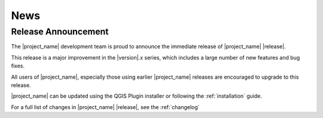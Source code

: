 .. _news:

====
News
====

Release Announcement
--------------------
The |project_name| development team is proud to announce the immediate
release of |project_name| |release|.

This release is a major improvement in the |version|.x series,
which includes a large number of new features and bug fixes.

All users of |project_name|, especially those using earlier |project_name|
releases are encouraged to upgrade to this release.

|project_name| can be updated using the QGIS Plugin installer or following
the :ref:`installation` guide.

For a full list of changes in |project_name| |release|,
see the :ref:`changelog`
